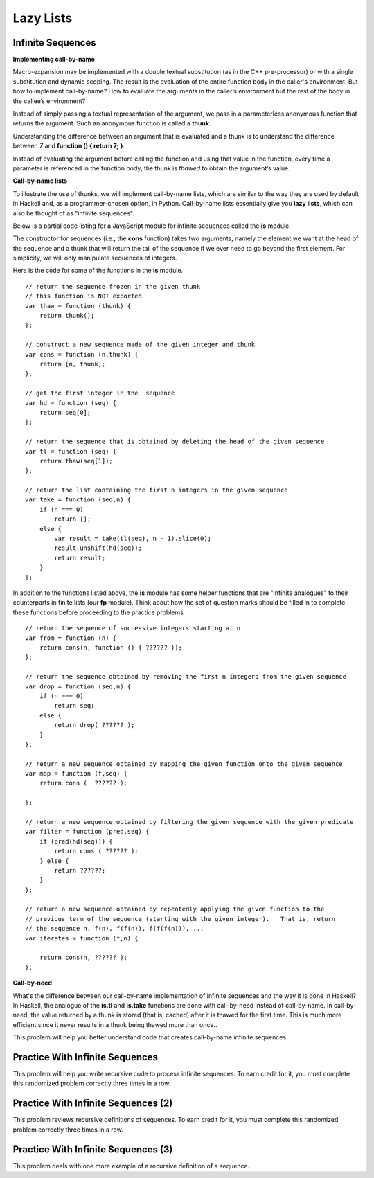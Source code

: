 .. This file is part of the OpenDSA eTextbook project. See
.. http://algoviz.org/OpenDSA for more details.
.. Copyright (c) 2012-13 by the OpenDSA Project Contributors, and
.. distributed under an MIT open source license.

.. avmetadata:: 
   :author: David Furcy and Tom Naps


Lazy Lists
==========

Infinite Sequences
------------------

**Implementing call-by-name**

Macro-expansion may be implemented with a double textual substitution
(as in the C++ pre-processor) or with a single substitution and
dynamic scoping.  The result is the evaluation of the entire function
body in the caller's environment.  But how to implement call-by-name?
How to evaluate the arguments in the caller’s environment but the rest
of the body in the callee’s environment?

Instead of simply passing a textual representation of the argument, we
pass in a parameterless anonymous function that returns the argument.
Such an anonymous function is called a **thunk**.

Understanding the difference between an argument that is evaluated and
a thunk is to understand the difference between *7* and
**function () { return 7; }**.

Instead of evaluating the argument before calling the function and
using that value in the function, every time a parameter is referenced
in the function body, the thunk is *thawed* to obtain the argument’s
value.

**Call-by-name lists**

To illustrate the use of thunks, we will implement call-by-name lists,
which are similar to the way they are used by default in Haskell and,
as a programmer-chosen option, in Python.  Call-by-name lists
essentially give you **lazy lists**, which can also be thought of as
"infinite sequences".  

Below is a partial code listing for a JavaScript module for infinite
sequences called the **is** module.

The constructor for sequences (i.e., the **cons** function) takes two
arguments, namely the element we want at the head of the sequence and
a thunk that will return the tail of the sequence if we ever need to
go beyond the first element.  For simplicity, we will only manipulate
sequences of integers.

Here is the code for some of the functions in the **is** module.

::

    // return the sequence frozen in the given thunk
    // this function is NOT exported
    var thaw = function (thunk) { 
        return thunk(); 
    };

    // construct a new sequence made of the given integer and thunk 
    var cons = function (n,thunk) { 
        return [n, thunk];  
    };

    // get the first integer in the  sequence
    var hd = function (seq) { 
        return seq[0]; 
    };

    // return the sequence that is obtained by deleting the head of the given sequence 
    var tl = function (seq) { 
        return thaw(seq[1]); 
    };

    // return the list containing the first n integers in the given sequence
    var take = function (seq,n) {
        if (n === 0)
            return [];
        else {
            var result = take(tl(seq), n - 1).slice(0); 
            result.unshift(hd(seq));
            return result;
        }
    };


In addition to the functions listed above, the **is** module has some
helper functions that are "infinite analogues" to their counterparts
in finite lists (our **fp** module).  Think about how the set of
question marks should be filled in to complete these functions before
proceeding to the practice problems

::

    // return the sequence of successive integers starting at n
    var from = function (n) {
        return cons(n, function () { ?????? });
    };

    // return the sequence obtained by removing the first n integers from the given sequence 
    var drop = function (seq,n) {
        if (n === 0)
            return seq;
        else {
            return drop( ?????? );
        }
    };

    // return a new sequence obtained by mapping the given function onto the given sequence
    var map = function (f,seq) {
        return cons (  ?????? );

    };

    // return a new sequence obtained by filtering the given sequence with the given predicate
    var filter = function (pred,seq) {
        if (pred(hd(seq))) {
            return cons ( ?????? );
        } else {
            return ??????;
        }
    };

    // return a new sequence obtained by repeatedly applying the given function to the
    // previous term of the sequence (starting with the given integer).   That is, return
    // the sequence n, f(n), f(f(n)), f(f(f(n))), ...
    var iterates = function (f,n) {

        return cons(n, ?????? );
    };

**Call-by-need**
   
What's the difference between our call-by-name implementation of
infinite sequences and the way it is done in Haskell?  In Haskell, the
analogue of the **is.tl** and **is.take** functions are done with
call-by-need instead of call-by-name. In call-by-need, the value
returned by a thunk is stored (that is, cached) after it is thawed for
the first time. This is much more efficient since it never results in
a thunk being thawed more than once..


This problem will help you better understand code that creates
call-by-name infinite sequences.

.. avembed:: Exercises/PL/InfSeq1.html ka
   :long_name: Matching sequence to code that produced it

Practice With Infinite Sequences
--------------------------------

This problem will help you write recursive code to process infinite
sequences. To earn credit for it, you must complete this randomized
problem correctly three times in a row.

.. avembed:: Exercises/PL/InfSeq2.html ka
   :long_name: RP set #32, question #2

Practice With Infinite Sequences (2)
------------------------------------

This problem reviews recursive definitions of sequences.  To earn
credit for it, you must complete this randomized problem correctly
three times in a row.

.. avembed:: Exercises/PL/InfSeq3.html ka
   :long_name: Matching sequence to code that produced it (2)

Practice With Infinite Sequences (3)
------------------------------------


This problem deals with one more example of a recursive definition of
a sequence.

.. avembed:: Exercises/PL/InfSeq4.html ka
   :long_name: Matching sequence to code that produced it (3)

